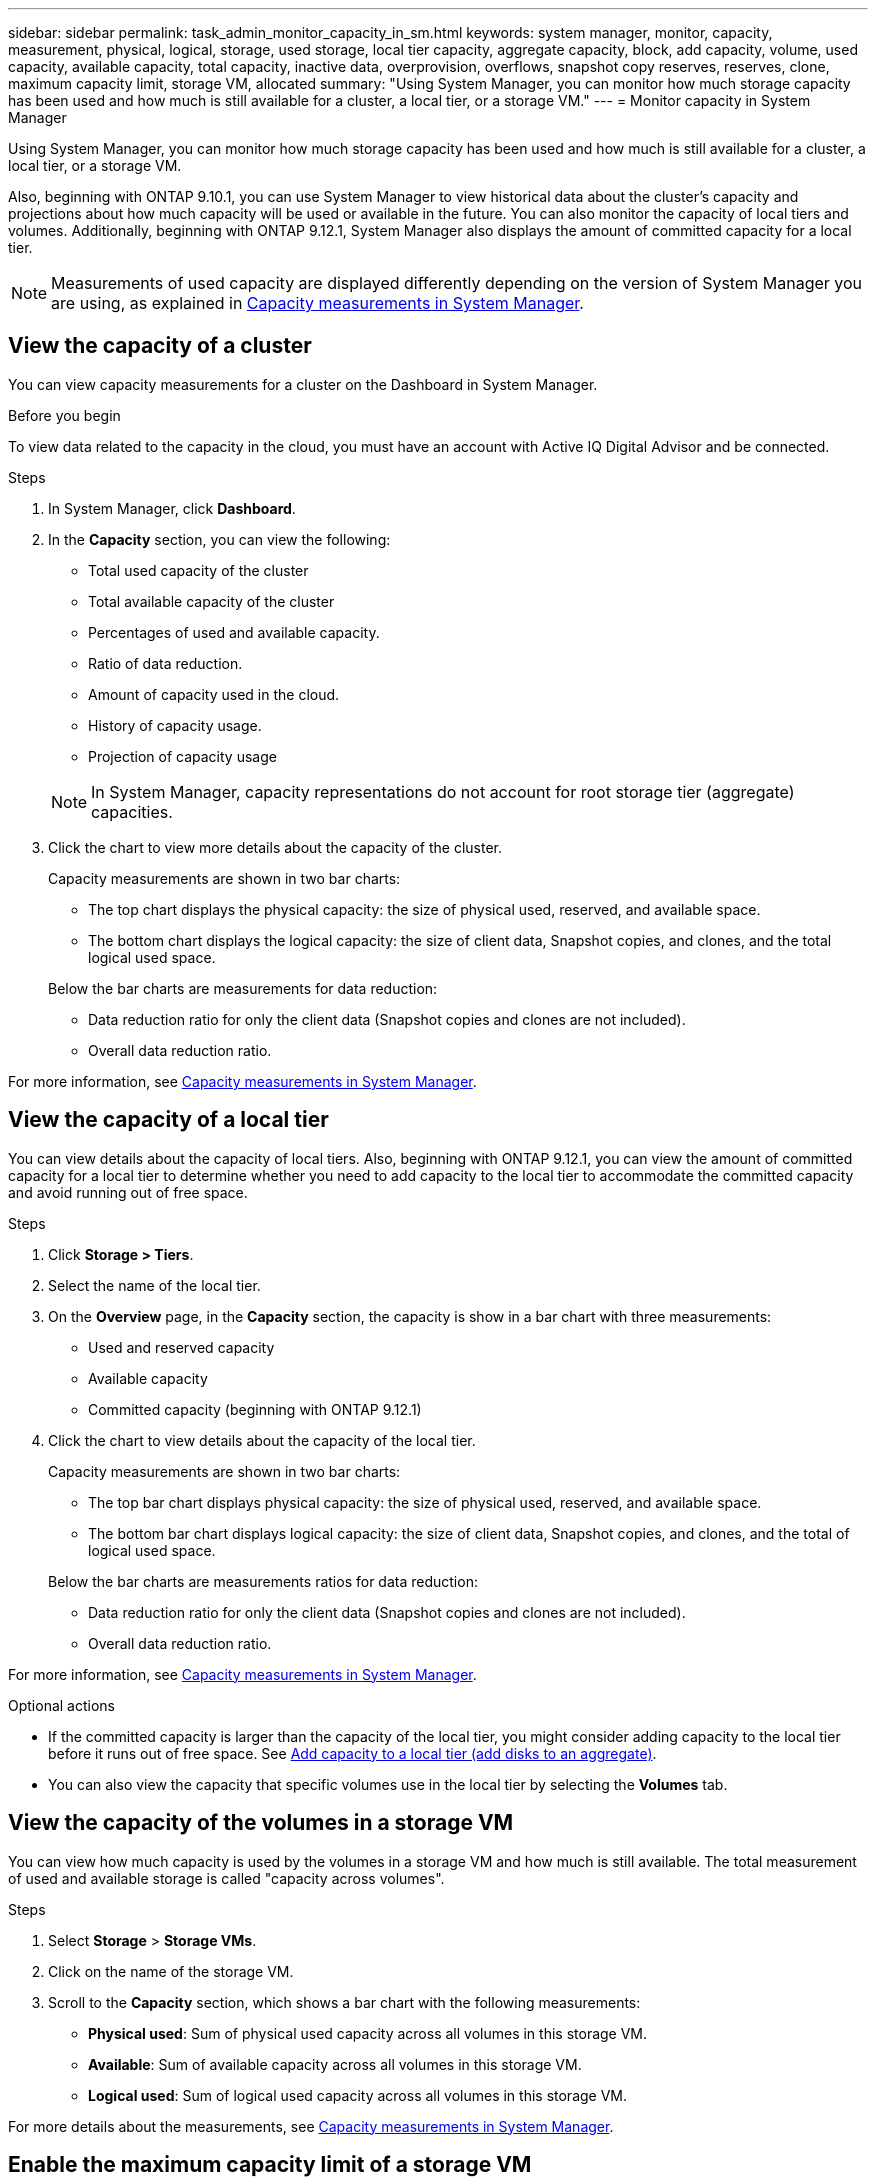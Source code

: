 ---
sidebar: sidebar
permalink: task_admin_monitor_capacity_in_sm.html
keywords: system manager, monitor, capacity, measurement, physical, logical, storage, used storage, local tier capacity, aggregate capacity, block, add capacity, volume, used capacity, available capacity, total capacity,  inactive data, overprovision, overflows, snapshot copy reserves, reserves, clone, maximum capacity limit, storage VM, allocated
summary: "Using System Manager, you can monitor how much storage capacity has been used and how much is still available for a cluster, a local tier, or a storage VM."
---
= Monitor capacity in System Manager

:toc: macro
:toclevels: 1
:hardbreaks:
:nofooter:
:icons: font
:linkattrs:
:imagesdir: ./media/

[.lead]
Using System Manager, you can monitor how much storage capacity has been used and how much is still available for a cluster, a local tier, or a storage VM.

Also, beginning with ONTAP 9.10.1, you can use System Manager to view historical data about the cluster’s capacity and projections about how much capacity will be used or available in the future. You can also monitor the capacity of local tiers and volumes.  Additionally, beginning with ONTAP 9.12.1, System Manager also displays the amount of committed capacity for a local tier.

NOTE: Measurements of used capacity are displayed differently depending on the version of System Manager you are using, as explained in link:./concepts/capacity-measurements-in-sm-concept.html[Capacity measurements in System Manager].

== View the capacity of a cluster

You can view capacity measurements for a cluster on the Dashboard in System Manager.

.Before you begin

To view data related to the capacity in the cloud, you must have an account with Active IQ Digital Advisor and be connected.

.Steps

. In System Manager, click *Dashboard*. 

. In the *Capacity* section, you can view the following:
+
--
* Total used capacity of the cluster
* Total available capacity of the cluster
* Percentages of used and available capacity.
* Ratio of data reduction.
* Amount of capacity used in the cloud.
* History of capacity usage.
* Projection of capacity usage
--
+
NOTE: In System Manager, capacity representations do not account for root storage tier (aggregate) capacities.

. Click the chart to view more details about the capacity of the cluster.
+
Capacity measurements are shown in two bar charts:
+
--
** The top chart displays the physical capacity:  the size of physical used, reserved, and available space.

** The bottom chart displays the logical capacity:  the size of client data, Snapshot copies, and clones, and the total logical used space.
--
+
Below the bar charts are measurements for data reduction:
+
--
** Data reduction ratio for only the client data (Snapshot copies and clones are not included).

** Overall data reduction ratio.
--

For more information, see link:./concepts/capacity-measurements-in-sm-concept.html[Capacity measurements in System Manager].

== View the capacity of a local tier

You can view details about the capacity of local tiers.  Also, beginning with ONTAP 9.12.1, you can view the amount of committed capacity for a local tier to determine whether you need to add capacity to the local tier to accommodate the committed capacity and avoid running out of free space.

.Steps

. Click *Storage > Tiers*.

. Select the name of the local tier.

. On the *Overview* page, in the *Capacity* section, the capacity is show in a bar chart with three measurements:
+
* Used and reserved capacity

* Available capacity

* Committed capacity (beginning with ONTAP 9.12.1)

. Click the chart to view details about the capacity of the local tier.  
+
Capacity measurements are shown in two bar charts:
+
--
* The top bar chart displays physical capacity: the size of physical used, reserved, and available space.
* The bottom bar chart displays logical capacity:  the size of client data, Snapshot copies, and clones, and the total of logical used space.
--
+
Below the bar charts are measurements ratios for data reduction:
+
--
* Data reduction ratio for only the client data (Snapshot copies and clones are not included).
* Overall data reduction ratio. 
--

For more information, see link:./concepts/capacity-measurements-in-sm-concept.html[Capacity measurements in System Manager].

.Optional actions

* If the committed capacity is larger than the capacity of the local tier, you might consider adding capacity to the local tier before it runs out of free space.  See link:./disks-aggregates/add-disks-local-tier-aggr-task.html[Add capacity to a local tier (add disks to an aggregate)].

* You can also view the capacity that specific volumes use in the local tier by selecting the *Volumes* tab.

== View the capacity of the volumes in a storage VM

You can view how much capacity is used by the volumes in a storage VM and how much is still available.  The total measurement of used and available storage is called "capacity across volumes". 

.Steps

. Select *Storage* > *Storage VMs*.

. Click on the name of the storage VM.

. Scroll to the *Capacity* section, which shows a bar chart with the following measurements:
+
--
** *Physical used*:  Sum of physical used capacity across all volumes in this storage VM.
** *Available*:  Sum of available capacity across all volumes in this storage VM.
** *Logical used*:  Sum of logical used capacity across all volumes in this storage VM.
--

For more details about the measurements, see link:./concepts/capacity-measurements-in-sm-concept.html[Capacity measurements in System Manager].

[[enable-max-cap]]
== Enable the maximum capacity limit of a storage VM

Beginning with ONTAP 9.13.1, you can specify the maximum capacity that can be allocated for all volumes in a storage VM.  You can enable the maximum capacity when you add a storage VM or when you edit an existing storage VM.

.Steps

. Select *Storage* > *Storage VMs*.

. Perform one of the following:
+
--
** To add a storage VM, click image:icon_add_blue_bg.gif[add icon].
** To edit a storage VM, click image:icon_kabob.gif[kebab icon] next to the name of the storage VM, and then click *Edit*. 
--

. Enter or modify the settings for the storage VM, and check the check box labeled "Enable maximum capacity limit".

. Specify the maximum capacity size.

. Specify the percentage of the maximum capacity you want to use as a threshold to trigger alerts.

== View the maximum capacity limit of a storage VM 

Beginning with ONTAP 9.13.1, you can view the maximum capacity limit of a storage VM.  

.Before you begin

You must <<enable-max-cap,enable the maximum capacity limit of a storage VM>> before you can view it.

.Steps

. Select *Storage* > *Storage VMs*.
+ 
You can view the maximum capacity measurements in two ways:
+
--
** In the row for the storage VM, view the *Maximum Capacity* column which contains a bar chart that shows the used capacity, available capacity, and maximum capacity.
** Click the name of the storage VM. On the *Overview* tab, scroll to view the maximum capacity, allocated capacity, and capacity alert threshold values in the left column. 
--

For more details about the measurements, see link:./concepts/capacity-measurements-in-sm-concept.html[Capacity measurements in System Manager].
 
// 2021 Mar 31, JIRA IE-230
// 2021 Jun 24, TN-0060
// 2022 Jan 06, JIRA IE-381
// 2022 Oct 04, ONTAPDOC-589
// 2023 FEB 08, ONTAPDOC-742
// 2023 MAY 05, ONTAPDOC-966
